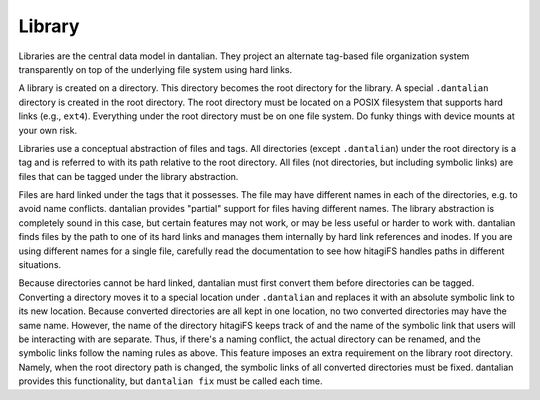 Library
=======

Libraries are the central data model in dantalian.  They project an alternate
tag-based file organization system transparently on top of the underlying file
system using hard links.

A library is created on a directory.  This directory becomes the root
directory for the library.  A special ``.dantalian`` directory is created in
the root directory.  The root directory must be located on a POSIX filesystem
that supports hard links (e.g., ``ext4``).  Everything under the root directory
must be on one file system.  Do funky things with device mounts at your own
risk.

Libraries use a conceptual abstraction of files and tags.  All directories
(except ``.dantalian``) under the root directory is a tag and is referred to
with its path relative to the root directory.  All files (not directories, but
including symbolic links) are files that can be tagged under the library
abstraction.

Files are hard linked under the tags that it possesses.  The file may have
different names in each of the directories, e.g. to avoid name conflicts.
dantalian provides "partial" support for files having different names.  The
library abstraction is completely sound in this case, but certain features may
not work, or may be less useful or harder to work with.  dantalian finds files
by the path to one of its hard links and manages them internally by hard link
references and inodes.  If you are using different names for a single file,
carefully read the documentation to see how hitagiFS handles paths in different
situations.

Because directories cannot be hard linked, dantalian must first convert them
before directories can be tagged.  Converting a directory moves it to a special
location under ``.dantalian`` and replaces it with an absolute symbolic link to
its new location.  Because converted directories are all kept in one location,
no two converted directories may have the same name.  However, the name of the
directory hitagiFS keeps track of and the name of the symbolic link that users
will be interacting with are separate.  Thus, if there's a naming conflict, the
actual directory can be renamed, and the symbolic links follow the naming rules
as above.  This feature imposes an extra requirement on the library root
directory.  Namely, when the root directory path is changed, the symbolic links
of all converted directories must be fixed.  dantalian provides this
functionality, but ``dantalian fix`` must be called each time.

